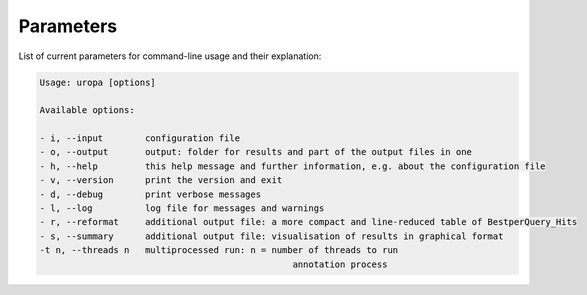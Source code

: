 Parameters
==========
List of current parameters for command-line usage and their explanation:

.. code:: bash

        Usage: uropa [options] 
		
        Available options:    
		
        - i, --input        configuration file             
        - o, --output       output: folder for results and part of the output files in one           
        - h, --help         this help message and further information, e.g. about the configuration file                    
        - v, --version      print the version and exit   
        - d, --debug        print verbose messages
        - l, --log          log file for messages and warnings 
        - r, --reformat     additional output file: a more compact and line-reduced table of BestperQuery_Hits
        - s, --summary      additional output file: visualisation of results in graphical format
        -t n, --threads n   multiprocessed run: n = number of threads to run 
							annotation process

